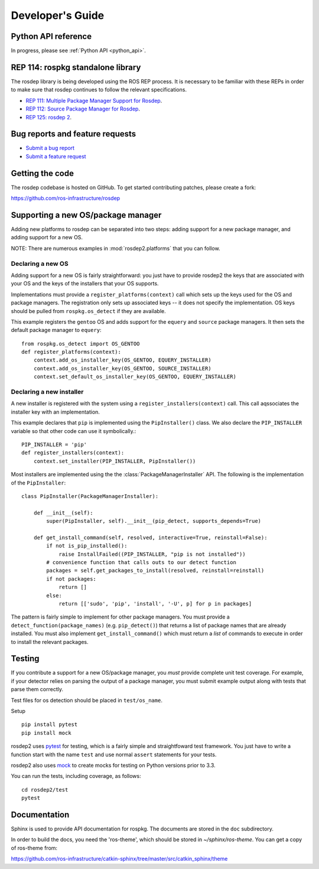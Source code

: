 .. _dev_guide:

Developer's Guide
=================

Python API reference
--------------------

In progress, please see :ref:`Python API <python_api>`.

REP 114: rospkg standalone library
----------------------------------

The rosdep library is being developed using the ROS REP process.  It
is necessary to be familiar with these REPs in order to make sure
that rosdep continues to follow the relevant specifications.

- `REP 111: Multiple Package Manager Support for Rosdep <http://ros.org/reps/rep-0111.html>`_.
- `REP 112: Source Package Manager for Rosdep <http://ros.org/reps/rep-0112.html>`_.
- `REP 125: rosdep 2 <http://ros.org/reps/rep-0125.html>`_.

Bug reports and feature requests
--------------------------------

- `Submit a bug report <https://code.ros.org/trac/ros/newticket?component=rospkg&type=defect&&rospkg>`_
- `Submit a feature request <https://code.ros.org/trac/ros/newticket?component=rospkg&type=enhancement&rospkg>`_

Getting the code
----------------

The rosdep codebase is hosted on GitHub.  To get started contributing patches, please create a fork:

https://github.com/ros-infrastructure/rosdep

Supporting a new OS/package manager
-----------------------------------

Adding new platforms to rosdep can be separated into two steps: adding
support for a new package manager, and adding support for a new OS.

NOTE: There are numerous examples in :mod:`rosdep2.platforms` that you
can follow.

Declaring a new OS
''''''''''''''''''

Adding support for a new OS is fairly straightforward: you just
have to provide rosdep2 the keys that are associated with your OS and the
keys of the installers that your OS supports.

Implementations must provide a ``register_platforms(context)`` call
which sets up the keys used for the OS and package managers.  The
registration only sets up associated keys -- it does not specify the
implementation.  OS keys should be pulled from ``rospkg.os_detect`` if
they are available.

This example registers the ``gentoo`` OS and adds support for the
``equery`` and ``source`` package managers.  It then sets the default
package manager to ``equery``::

    from rospkg.os_detect import OS_GENTOO
    def register_platforms(context):
        context.add_os_installer_key(OS_GENTOO, EQUERY_INSTALLER)
        context.add_os_installer_key(OS_GENTOO, SOURCE_INSTALLER)
        context.set_default_os_installer_key(OS_GENTOO, EQUERY_INSTALLER)

Declaring a new installer
'''''''''''''''''''''''''

A new installer is registered with the system using a
``register_installers(context)`` call.  This call aqssociates the
installer key with an implementation.

This example declares that ``pip`` is implemented using the
``PipInstaller()`` class.  We also declare the ``PIP_INSTALLER``
variable so that other code can use it symbolically.::

    PIP_INSTALLER = 'pip'
    def register_installers(context):
        context.set_installer(PIP_INSTALLER, PipInstaller())

Most installers are implemented using the the
:class:`PackageManagerInstaller` API.  The following is the implementation
of the ``PipInstaller``::

    class PipInstaller(PackageManagerInstaller):

        def __init__(self):
            super(PipInstaller, self).__init__(pip_detect, supports_depends=True)

        def get_install_command(self, resolved, interactive=True, reinstall=False):
            if not is_pip_installed():
                raise InstallFailed((PIP_INSTALLER, "pip is not installed"))
            # convenience function that calls outs to our detect function
            packages = self.get_packages_to_install(resolved, reinstall=reinstall)
            if not packages:
                return []
            else:
                return [['sudo', 'pip', 'install', '-U', p] for p in packages]


The pattern is fairly simple to implement for other package managers.
You must provide a ``detect_function(package_names)``
(e.g. ``pip_detect()``) that returns a list of package names that are
already installed.  You must also implement ``get_install_command()``
which must return a *list* of commands to execute in order to install
the relevant packages.


Testing
-------

If you contribute a support for a new OS/package manager, you *must*
provide complete unit test coverage.  For example, if your detector
relies on parsing the output of a package manager, you must submit
example output along with tests that parse them correctly.

Test files for os detection should be placed in ``test/os_name``.

Setup

::

    pip install pytest
    pip install mock


rosdep2 uses `pytest <http://docs.pytest.org>`_
for testing, which is a fairly simple and straightfoward test
framework.  You just have to write a function start with the name
``test`` and use normal ``assert`` statements for your tests.

rosdep2 also uses `mock <http://www.voidspace.org.uk/python/mock/>`_ to
create mocks for testing on Python versions prior to 3.3.

You can run the tests, including coverage, as follows:

::

    cd rosdep2/test
    pytest


Documentation
-------------

Sphinx is used to provide API documentation for rospkg.  The documents
are stored in the ``doc`` subdirectory.

In order to build the docs, you need the 'ros-theme', which should be stored
in `~/sphinx/ros-theme`.  You can get a copy of ros-theme from:

https://github.com/ros-infrastructure/catkin-sphinx/tree/master/src/catkin_sphinx/theme
